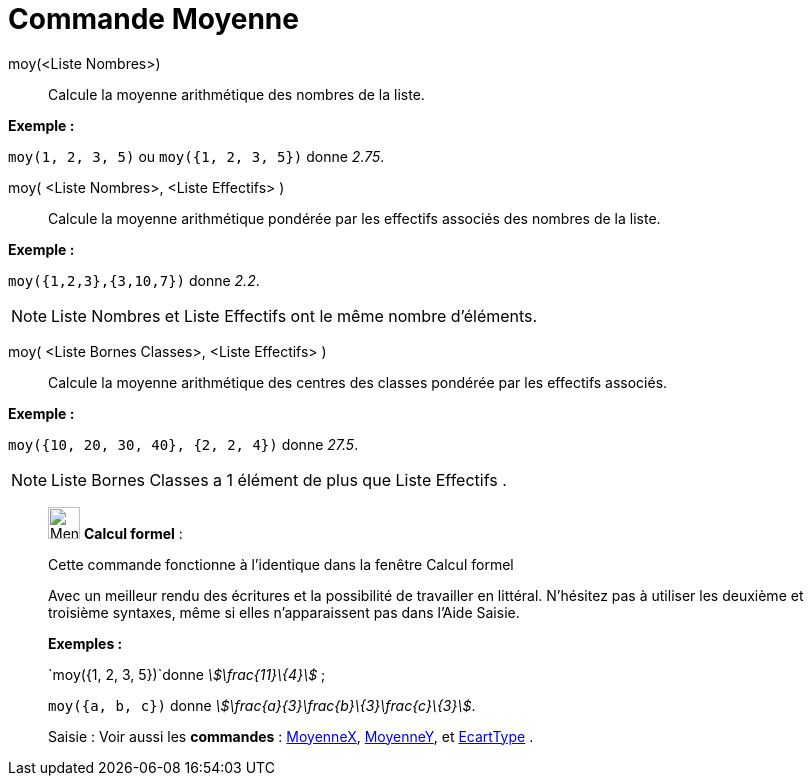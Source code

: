 = Commande Moyenne
:page-en: commands/Mean
ifdef::env-github[:imagesdir: /fr/modules/ROOT/assets/images]

moy(<Liste Nombres>)::
  Calcule la moyenne arithmétique des nombres de la liste.

[EXAMPLE]
====

*Exemple :*

`++moy(1, 2, 3, 5)++` ou `++moy({1, 2, 3, 5})++` donne _2.75_.

====

moy( <Liste Nombres>, <Liste Effectifs> )::
  Calcule la moyenne arithmétique pondérée par les effectifs associés des nombres de la liste.

[EXAMPLE]
====

*Exemple :*

`++moy({1,2,3},{3,10,7})++` donne _2.2_.

====

[NOTE]
====

Liste Nombres et Liste Effectifs ont le même nombre d'éléments.

====

moy( <Liste Bornes Classes>, <Liste Effectifs> )::
  Calcule la moyenne arithmétique des centres des classes pondérée par les effectifs associés.

[EXAMPLE]
====

*Exemple :*

`++moy({10, 20, 30, 40}, {2, 2, 4})++` donne _27.5_.

====

[NOTE]
====

Liste Bornes Classes a 1 élément de plus que Liste Effectifs .

====

____________________________________________________________

image:32px-Menu_view_cas.svg.png[Menu view cas.svg,width=32,height=32] *Calcul formel* :

Cette commande fonctionne à l'identique dans la fenêtre Calcul formel

Avec un meilleur rendu des écritures et la possibilité de travailler en littéral. N'hésitez pas à utiliser les deuxième
et troisième syntaxes, même si elles n’apparaissent pas dans l'Aide Saisie.

[EXAMPLE]
====

*Exemples :*

`++moy({1, 2, 3, 5})++`donne _stem:[\frac{11}\{4}]_ ;

`++moy({a, b, c})++` donne _stem:[\frac{a}{3}+\frac{b}\{3}+\frac{c}\{3}]_.

====

[.kcode]#Saisie :# Voir aussi les *commandes* : xref:/commands/MoyenneX.adoc[MoyenneX],
xref:/commands/MoyenneY.adoc[MoyenneY], et xref:/commands/EcartType.adoc[EcartType] .
